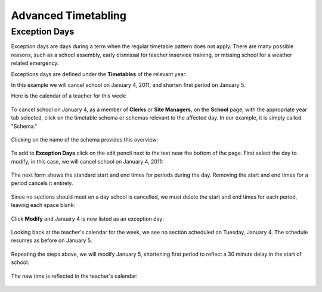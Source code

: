 Advanced Timetabling
====================

Exception Days
--------------

Exception days are days during a term when the regular timetable pattern
does not apply.  There are many possible reasons, such as a school assembly,
early dismissal for teacher inservice training, or missing school for a 
weather related emergency.

Exceptions days are defined under the **Timetables** of the relevant year.

In this example we will cancel school on January 4, 2011, and shorten first
period on January 5.

Here is the calendar of a teacher for this week:

   .. image:: images/adv-timetabling-0.png

To cancel school on January 4, as a member of **Clerks** or **Site Managers**, 
on the **School** page, with the appropriate year tab selected, click on 
the timetable schema or schemas relevant to the affected day.  In our example,
it is simply called "Schema."

   .. image:: images/adv-timetabling-1.png

Clicking on the name of the schema provides this overview:

   .. image:: images/adv-timetabling-2.png

To add to **Exception Days** click on the edit pencil next to the text near
the bottom of the page.  First select the day to modify, in this case, we will
cancel school on January 4, 2011:

   .. image:: images/adv-timetabling-3.png

The next form shows the standard start and end times for periods during the
day.  Removing the start and end times for a period cancels it entirely.

   .. image:: images/adv-timetabling-4.png

Since no sections should meet on a day school is cancelled, we must 
delete the start and end times for each period, leaving each space blank:

   .. image:: images/adv-timetabling-5.png

Click **Modify** and January 4 is now listed as an exception day:

   .. image:: images/adv-timetabling-7.png

Looking back at the teacher's calendar for the week, we see no section 
scheduled on Tuesday, January 4.  The schedule resumes as before on 
January 5.

   .. image:: images/adv-timetabling-8.png

Repeating the steps above, we will modify January 5, shortening first
period to reflect a 30 minute delay in the start of school:

   .. image:: images/adv-timetabling-9.png

The new time is reflected in the teacher's calendar:

   .. image:: images/adv-timetabling-10.png
